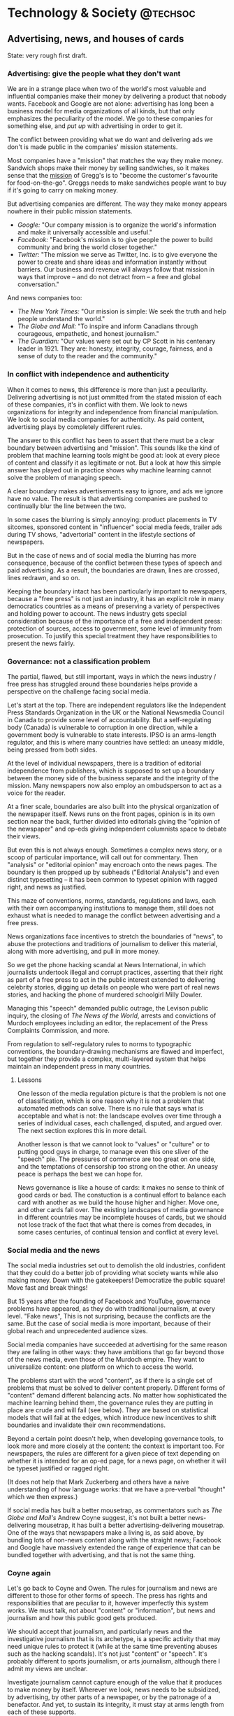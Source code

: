 #+STARTUP: indent
#+HUGO_BASE_DIR: ../../
#+HUGO_SECTION: post
#+HUGO_WEIGHT: auto
#+HUGO_AUTO_SET_LASTMOD: t

* Technology & Society                                             :@techsoc:

** Advertising, news, and houses of cards
:PROPERTIES:
:EXPORT_FILE_NAME: 2021-02-28-houses-of-cards
:EXPORT_DATE: 2021-02-28
:EXPORT_HUGO_MENU: :menu "notes"
:EXPORT_TITLE: Advertising, news, and houses of cards
:EXPORT_AUTHOR: Tom Slee
:EXPORT_OPTIONS: toc:2
:END:

State: very rough first draft.

*** Advertising: give the people what they don't want

We are in a strange place when two of the world's most valuable and influential companies make their money by delivering a product that nobody wants. Facebook and Google are not alone: advertising has long been a business model for media organizations of all kinds, but that only emphasizes the peculiarity of the model. We go to these companies for something else, and /put up/ with advertising in order to get it.

The conflict between providing what we do want and delivering ads we don't is made public in the companies' mission statements.

Most companies have a "mission" that matches the way they make money. Sandwich shops make their money by selling sandwiches, so it makes sense that the [[https://corporate.greggs.co.uk/at-a-glance/vision-and-values][mission]] of Gregg's is to "become the customer's favourite for food-on-the-go". Greggs needs to make sandwiches people want to buy if it's going to carry on making money.

But advertising companies are different. The way they make money appears nowhere in their public mission statements.

- /Google:/ "Our company mission is to organize the world's information and make it universally accessible and useful."
- /Facebook:/ "Facebook's mission is to give people the power to build community and bring the world closer together."
- /Twitter:/ "The mission we serve as Twitter, Inc. is to give everyone the power to create and share ideas and information instantly without barriers. Our business and revenue will always follow that mission in ways that improve – and do not detract from – a free and global conversation."

And news companies too:

- /The New York Times:/ "Our mission is simple: We seek the truth and help people understand the world."
- /The Globe and Mail:/ "To inspire and inform Canadians through courageous, empathetic, and honest journalism."
- /The Guardian:/ "Our values were set out by CP Scott in his centenary leader in 1921. They are: honesty, integrity, courage, fairness, and a sense of duty to the reader and the community."

*** In conflict with independence and authenticity

When it comes to news, this difference is more than just a peculiarity. Delivering advertising is not just ommitted from the stated mission of each of these companies, it's in conflict with them. We look to news organizations for integrity and independence from financial manipulation. We look to social media companies for authenticity. As paid content, advertising plays by completely different rules.

The answer to this conflict has been to assert that there must be a clear boundary between advertising and "mission". This sounds like the kind of problem that machine learning tools might be good at: look at every piece of content and classify it as legitimate or not. But a look at how this simple answer has played out in practice shows why machine learning cannot solve the problem of managing speech.

A clear boundary makes advertisements easy to ignore, and ads we ignore have no value. The result is that advertising companies are pushed to continually blur the line between the two.

In some cases the blurring is simply annoying: product placements in TV sitcomes, sponsored content in "influencer" social media feeds, trailer ads during TV shows, "advertorial" content in the lifestyle sections of newspapers.

But in the case of news and of social media the blurring has more consequence, because of the conflict between these types of speech and paid advertising. As a result, the boundaries are drawn, lines are crossed, lines redrawn, and so on.

Keeping the boundary intact has been particularly important to newspapers, because a "free press" is not just an industry, it has an explicit role in many democratics countries as a means of preserving a variety of perspectives and holding power to account. The news industry gets special consideration because of the importance of a free and independent press: protection of sources, access to government, some level of immunity from prosecution. To justify this special treatment they have responsibilities to present the news fairly.

*** Governance: not a classification problem

The partial, flawed, but still important, ways in which the news industry / free press has struggled around these boundaries helps provide a perspective on the challenge facing social media.

Let's start at the top. There are independent regulators like the Independent Press Standards Organization in the UK or the National Newsmedia Council in Canada to provide some level of accountability. But a self-regulating body (Canada) is vulnerable to corruption in one direction, while a government body is vulnerable to state interests. IPSO is  an arms-length regulator, and this is where many countries have settled: an uneasy middle, being pressed from both sides.

At the level of individual newspapers, there is a tradition of editorial independence from publishers, which is supposed to set up a boundary between the money side of the business separate and the integrity of the mission. Many newspapers now also employ an ombudsperson to act as a voice for the reader.

At a finer scale, boundaries are also built into the physical organization of the newspaper itself. News runs on the front pages, opinion is in its own section near the back, further divided into editorials giving the "opinion of the newspaper" and op-eds giving independent columnists space to debate their views.

But even this is not always enough. Sometimes a complex news story, or a scoop of particular importance, will call out for commentary. Then "analysis" or "editorial opinion" may encroach onto the news pages. The boundary is then propped up by subheads ("Editorial Analysis") and even distinct typesetting -- it has been common to typeset opinion with ragged right, and news as justified.

This maze of conventions, norms, standards, regulations and laws, each with their own accompanying institutions to manage them, still does not exhaust what is needed to manage the conflict between advertising and a free press.

News organizations face incentives to stretch the boundaries of "news", to abuse the protections and traditions of journalism to deliver this material, along with more advertising, and pull in more money.

So we get the phone hacking scandal at News International, in which journalists undertook illegal and corrupt practices, asserting that their right as part of a free press to act in the public interest extended to delivering celebrity stories, digging up details on people who were part of real news stories, and hacking the phone of murdered schoolgirl Milly Dowler.

Managing this "speech" demanded public outrage, the Levison public inquiry, the closing of /The News of the World/, arrests and convictions of Murdoch employees including an editor, the replacement of the Press Complaints Commission, and more.

From regulation to self-regulatory rules to norms to typographic conventions, the boundary-drawing mechanisms are flawed and imperfect, but together they provide a complex, multi-layered system that helps maintain an independent press in many countries.

**** Lessons

One lesson of the media regulation picture is that the problem is not one of classification, which is one reason why it is not a problem that automated methods can solve. There is no rule that says what is acceptable and what is not: the landscape evolves over time through a series of individual cases, each challenged, disputed, and argued over. The next section explores this in more detail.

Another lesson is that we cannot look to "values" or "culture" or to putting good guys in charge, to manage even this one sliver of the "speech" pie. The pressures of commerce are too great on one side, and the temptations of censorship too strong on the other. An uneasy peace is perhaps the best we can hope for.

News governance is like a house of cards: it makes no sense to think of good cards or bad. The constuction is a continual effort to balance each card with another as we build the house higher and higher. Move one, and other cards fall over. The existing landscapes of media governance in different countries may be incomplete houses of cards, but we should not lose track of the fact that what there is comes from decades, in some cases centuries, of continual tension and conflict at every level.

*** Social media and the news

The social media industries set out to demolish the old industries, confident that they could do a better job of providing what society wants while also making money. Down with the gatekeepers! Democratize the public square! Move fast and break things!

But 15 years after the founding of Facebook and YouTube, governance problems have appeared, as they do with traditional journalism, at every level. "Fake news",   This is not surprising, because the conflicts are the same. But the case of social media is more important, because of their global reach and unprecedented audience sizes.

Social media companies have succeeded at advertising for the same reason they are failing in other ways: they have ambitions that go far beyond those of the news media, even those of the Murdoch empire. They want to universalize content: one platform on which to access the world.

The problems start with the word "content", as if there is a single set of problems that must be solved to deliver content properly. Different forms of "content" demand different balancing acts. No matter how sophisticated the machine learning behind them, the governance rules they are putting in place are crude and will fail (see below). They are based on statistical models that will fail at the edges, which introduce new incentives to shift boundaries and invalidate their own recommendations.

Beyond a certain point doesn't help, when developing governance tools, to look more and more closely at the content: the context is important too. For newspapers, the rules are different for a given piece of text depending on whether it is intended for an op-ed page, for a news page, on whether it will be typeset justified or ragged right.

(It does not help that Mark Zuckerberg and others have a naive understanding of how language works: that we have a pre-verbal "thought" which we then express.)

If social media has built a better mousetrap, as commentators such as /The Globe and Mail's/ Andrew Coyne suggest, it's not built a better news-delivering mousetrap, it has built a better advertising-delivering mousetrap. One of the ways that newspapers make a living is, as said above, by bundling lots of non-news content along with the straight news; Facebook and Google have massively extended the range of experience that can be bundled together with advertising, and that is not the same thing.

*** Coyne again

Let's go back to Coyne and Owen. The rules for journalism and news are different to those for other forms of speech. The press has rights and responsibilities that are peculiar to it, however imperfectly this system works. We must talk, not about "content" or "information", but news and journalism and how this public good gets produced.

We should accept that journalism, and particularly news and the investigative journalism that is its archetype, is a specific activity that may need unique rules to protect it (while at the same time preventing abuses such as the hacking scandals). It's not just "content" or "speech". It's probably different to sports journalism, or arts journalism, although there I admit my views are unclear.

Investigate journalism cannot capture enough of the value that it produces to make money by itself. Wherever we look, news needs to be subsidized, by advertising, by other parts of a newspaper, or by the patronage of a benefactor. And yet, to sustain its integrity, it must stay at arms length from each of these supports.

Coyne's opening paragraph is misleading. Should taxi drivers pay a fee to restaurants for every passenger they drop at the door? he asks. Should agents pay actors when the bring them a script? Then why should social media pay newspapers when a link from Facebook takes someone to a news site?

The idea is that FPB are connectors, bringing people to the news. "Facebook and Google don't use our content, they link to it... Facebook and Google send millions of readers and billions of page views our way every year." Also: "links to news sources are a tiny fraction of what gets posted on Facebook, perhaps 5%. Google doesn't even bother to sell ads against news searches... Facebook and Google dominate online advertising because they built a better mousetrap."

Everyone selling advertising needs something to sell it against. Google sells ads against YouTube, against search results, against email, and acts as a global online ad broker to sell against everyone else's content too. Similarly with Facebook. No longer is advertising the place for Leopold Bloom, a famous fictional nobody, walking the streets of Dublin to make a living: now advertising runs the world.

*** What would social media governance look like?

Once we get rid of the idea of "content" or "speech" we have to realise that we are dealing with many different governance problems, each of which demands its own intricate framework of opposing and constantly-shifting pressures to establish anything like a balance.

Governing news is different from governing children's entertainment, is different from governing neighbourhoods and communities, special-interest communities, marketplaces, political speech, confessional conversations of troubled youth, protest speech, scientific discovery and consensus, banking, education, sexual and violent imagery, support groups for people in physical or mental pain, and on and on.

Each of these activities, scales, discussions, whatever is its own world. The hubris and naivete of social media platforms is to believe that they can govern them all - to replace the institutions in each of these worlds with a single umbrella.

(Of course, the major platforms use much more than a single algorithm or system. Each service has its own, and there are increasingly complex triage mechanisms, organizing and managing material at both the organization and filtering/promotion lveels that they carry out. But these are still scratching the surface of the complexity of "all the world's information".)

Nobody asked Facebook or Google to take on the task of making money by selling advertisements against each of these worlds. They proclaimed that they could. They have no right to now whine that they are damned if they do, damned if they don't, that they are trying hard to solve a problem that nobody warned them of. They took on the job with supreme confidence, not even pausing to wonder what it might involve.

Not only do each of these activities create different problems, they each create new tensions when placed as an advertising market, a market that demands attention in order to function.

Advertising to children, to people in distress, to other vulnerable people, to people looking for housing, to people at life-changing junctions of their lives, comes with responsibilities.

(Here is something I don't understand. When we notice bias in ads, it often seems unimportant. Displaying this advertisement or that probably does not qualify as a decision with significant impact on the individual, for example under GDPR information processing rules. Advertisements do not seem to have the weight to support the globally important companies and upheavals that are taking place.)

*** Bundles and subsidies

Newspapers work by cross-subsidising the material they publish. By bundling different kinds of thing together, they can survive on a combination of subscriptions and ads. Maybe you throw out the lifestyle section and I throw out the sports, but they come together as part of the bundle. Pick that bundle apart and the whole enterprise fails. The scoops give the enterprise standing, but it is not enough to sustain the newspapers by themselves.

So now what? We've bought into the new bundle - the internet subscription and the platform. Facebook and Google organize it for us.

When Andrew Coyne says that Facebook and Google "built a better mousetrap", he means that they created a bigger organizational and delivery tool alongside which they can sell advertisements. Advertisement scales.

Governance of the contexts in which ads are sold is itself a matter of balance, with different balances for each context.

(Ads are not only unwanted and unliked and trivial, they are also inefficient. The "relevance" doctrine is on flimsy grounds. Companies are forced to spend money to build fences around their brand names, protecting each from the other, in an arms race that generates no value for anyone but FBG.) It's a wasteful and corrosive foundation on which to build the core institutions of societies around the world.

What we have learned over the last decade is that the "community governance" model fails and the reputation / gamification model fails. These methods are too coarse, too vulnerable to gaming in their turn. And they completely fail to address the different specific governance needs of the contexts in which they appear.

(The argument that things go wrong only rarely is no defence. When things go wrong badly, that's enough, and the general corrosion of discourse is the other side of that coin.)

As we have seen with news, drawing eyeballs is not enough of a measure of success.

*** What do we lose?

*What do we lose if we lose newspapers? We lose a fragile and imperfect but valuable house of cards. We don't just lose a product to be replaced by another -- a BlackBerry to be replaced by an iPhone, an old mousetrap replaced by a better. What we lose is a system of governance, and the platforms have nothing with which to replace it.*

There are many things that can be done better in other ways, but right now all the social media promises are monolithic, and that is in itself a failure.

The present/old-fashioned news world is a compromise. We (the public/government) give you permission to create a business around news, but under conditions that have responsibilities, to keep the news clean. To manage the tension between producing news and making money.

Somewhere here is a story about the need for a diverse news environment, because each organization's incentives created different news decisions.

Let's get more specific about the problems with news.

We know there are problems with mainstream media, and the consensus it has represented. Some of the most valuable voices come from outside this realm: committed journalism with unconventional viewpoints or specialist points of view. THe mainstream media has been one distribution system among many. Alternative media has always been important, and not just as an irritant.

So now what has changed? Those institutions that restrain the corrupting effects of money and ulterior agendas are not present when Facebook and Google relay the news. There is nothing to restrain the interests of money. It's not a matter of free speech, it's a matter of accountability and what countervailing mechanisms exist.
* Meta                                                                :@meta:

All posts here will have the category set to /meta/.

* Site setup
:PROPERTIES:
:EXPORT_FILE_NAME: 2021-02-07-site-setup
:EXPORT_DATE: 2021-02-07
:EXPORT_HUGO_MENU: :menu "notes"
:EXPORT_TITLE: Site Setup
:EXPORT_AUTHOR: Tom Slee
:END:

Configuration and notes to do this again the next time I lose everything.

# more

*** Configuration

The site is set up with:
- [[https://pages.github.com/][GitHub Pages]], to host the published static content and serve it.
- [[https://gohugo.io/][Hugo]], to generate the published static content from source.
- The [[https://themes.gohugo.io/academic/][Academic theme]], even though I'm not an academic, to style the web site presentation.
- [[https://orgmode.org/][Org mode]], with [[https://ox-hugo.scripter.co/][ox-hugo]], to write the material. Although some files, including this, are written directly in markdown using [[https://www.vim.org/][vim]] or [[https://code.visualstudio.com/][Microsoft VS Code]].
- I'm currently working on the content in an Ubuntu [[https://docs.microsoft.com/en-us/windows/wsl/][WSL2]] instance on Windows, and using [[https://mobaxterm.mobatek.net/][MobaXTerm]] and/or [[https://github.com/microsoft/terminal][Windows Terminal]] to get at it. I try to confirm that it all works from windows too

*** How to

- Install hugo (extended version), which may need you to install golang.
- Clone the Academic theme
-
